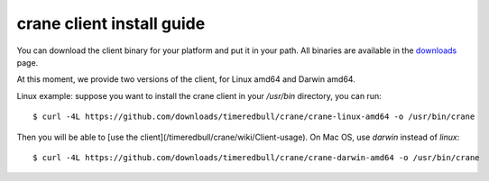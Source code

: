 ++++++++++++++++++++++++++
crane client install guide
++++++++++++++++++++++++++

You can download the client binary for your platform and put it in your path. All binaries are available in the `downloads <https://github.com/timeredbull/crane/downloads>`_ page.

At this moment, we provide two versions of the client, for Linux amd64 and Darwin amd64.

Linux example: suppose you want to install the crane client in your `/usr/bin` directory, you can run:

.. highlight:: bash

::

    $ curl -4L https://github.com/downloads/timeredbull/crane/crane-linux-amd64 -o /usr/bin/crane

Then you will be able to [use the client](/timeredbull/crane/wiki/Client-usage). On Mac OS, use `darwin` instead of `linux`:

.. highlight:: bash

::

    $ curl -4L https://github.com/downloads/timeredbull/crane/crane-darwin-amd64 -o /usr/bin/crane

